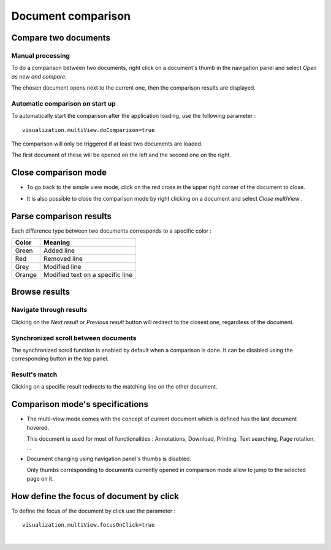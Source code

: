 ----------------------
Document comparison
----------------------


Compare two documents
=====================

Manual processing
-----------------

To do a comparison between two documents, right click on a document's thumb in the navigation panel and select \ *Open as new and compare*\ . 

.. image:: /_static/images/documentCompare1.png
    :align: center
    :width: 100%

The chosen document opens next to the current one, then the comparison results are displayed.

.. image:: /_static/images/documentCompare2.png
    :align: center
    :width: 100%

Automatic comparison on start up
--------------------------------

To automatically start the comparison after the application loading, use the following parameter : ::
	
	visualization.multiView.doComparison=true

The comparison will only be triggered if at least two documents are loaded.

The first document of these will be opened on the left and the second one on the right.


Close comparison mode
=====================

* To go back to the simple view mode, click on the red cross in the upper right corner of the document to close.

.. image:: /_static/images/documentCompare3.png
    :align: center
    :width: 100%

* It is also possible to close the comparison mode by right clicking on a document and select \ *Close multiView* \ . 

.. image:: /_static/images/documentCompare4.png
    :align: center
    :width: 100%


Parse comparison results
========================

Each difference type between two documents corresponds to a specific color :

+------------------------+------------------------------------+
|       Color            |   Meaning                          |
+========================+====================================+
|      Green             |  Added line                        |
+------------------------+------------------------------------+
|      Red               |  Removed line                      |
+------------------------+------------------------------------+
|      Grey              |  Modified line                     |
+------------------------+------------------------------------+
|      Orange            |  Modified text on a specific line  |
+------------------------+------------------------------------+

.. image:: /_static/images/documentCompare5.png
    :align: center
    :width: 100%


Browse results
==============

Navigate through results
------------------------

.. image:: /_static/images/documentCompare6.png
    :align: center

Clicking on the \ *Next result*\  or \ *Previous result*\  button will redirect to the closest one, regardless of the document.

.. image:: /_static/images/documentCompare7.png
    :align: center
    :width: 100%

Synchronized scroll between documents
-------------------------------------

The synchronized scroll function is enabled by default when a comparison is done.
It can be disabled using the corresponding button in the top panel.

Result's match
--------------

Clicking on a specific result redirects to the matching line on the other document. 

.. image:: /_static/images/documentCompare8.png
    :align: center
    :width: 100%


Comparison mode's specifications
================================

- The multi-view mode comes with the concept of current document which is defined has the last document hovered.
  
  This document is used for most of functionalities : Annotations, Download, Printing, Text searching, Page rotation, ...

- Document changing using navigation panel's thumbs is disabled.
  
  Only thumbs corresponding to documents currently opened in comparison mode allow to jump to the selected page on it.

How define the focus of document by click
=======================================

To define the focus of the document by click use the parameter : ::

	visualization.multiView.focusOnClick=true 
|